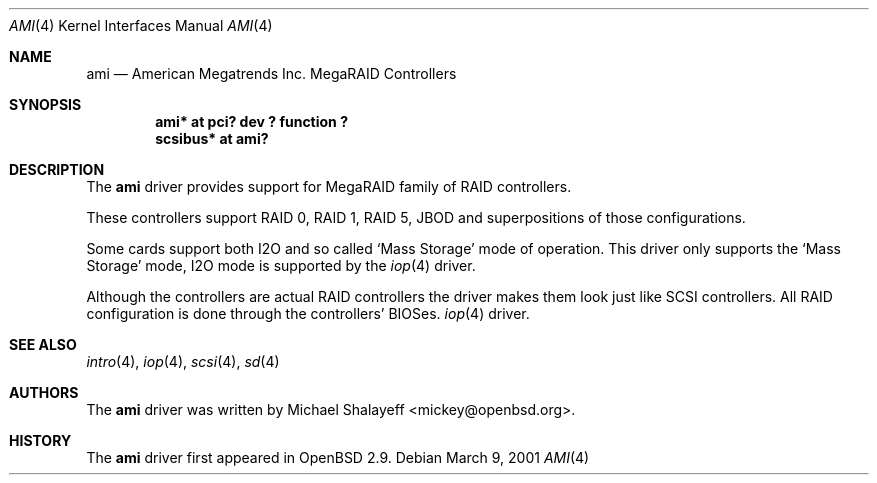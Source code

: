 .\"	$OpenBSD: ami.4,v 1.7 2001/08/05 22:32:34 brad Exp $
.\"
.\" Copyright (c) 2001 Michael Shalayeff.  All rights reserved.
.\"
.\"
.Dd March 9, 2001
.Dt AMI 4
.Os
.Sh NAME
.Nm ami
.Nd American Megatrends Inc. MegaRAID Controllers
.Sh SYNOPSIS
.Cd "ami* at pci? dev ? function ?"
.Cd "scsibus* at ami?"
.Sh DESCRIPTION
The
.Nm
driver provides support for MegaRAID family of RAID controllers.
.Pp
These controllers support RAID 0, RAID 1, RAID 5, JBOD
and superpositions of those configurations.
.Pp
Some cards support both I2O and so called `Mass Storage' mode
of operation.
This driver only supports the `Mass Storage' mode, I2O mode is supported
by the
.Xr iop 4
driver.
.Pp
Although the controllers are actual RAID controllers the driver makes them
look just like SCSI controllers.
All RAID configuration is done through the controllers' BIOSes.
.Xr iop 4
driver.
.Sh SEE ALSO
.Xr intro 4 ,
.Xr iop 4 ,
.Xr scsi 4 ,
.Xr sd 4
.Sh AUTHORS
The
.Nm
driver was written by
.An Michael Shalayeff Aq mickey@openbsd.org .
.Sh HISTORY
The
.Nm
driver first appeared in
.Ox 2.9 .
